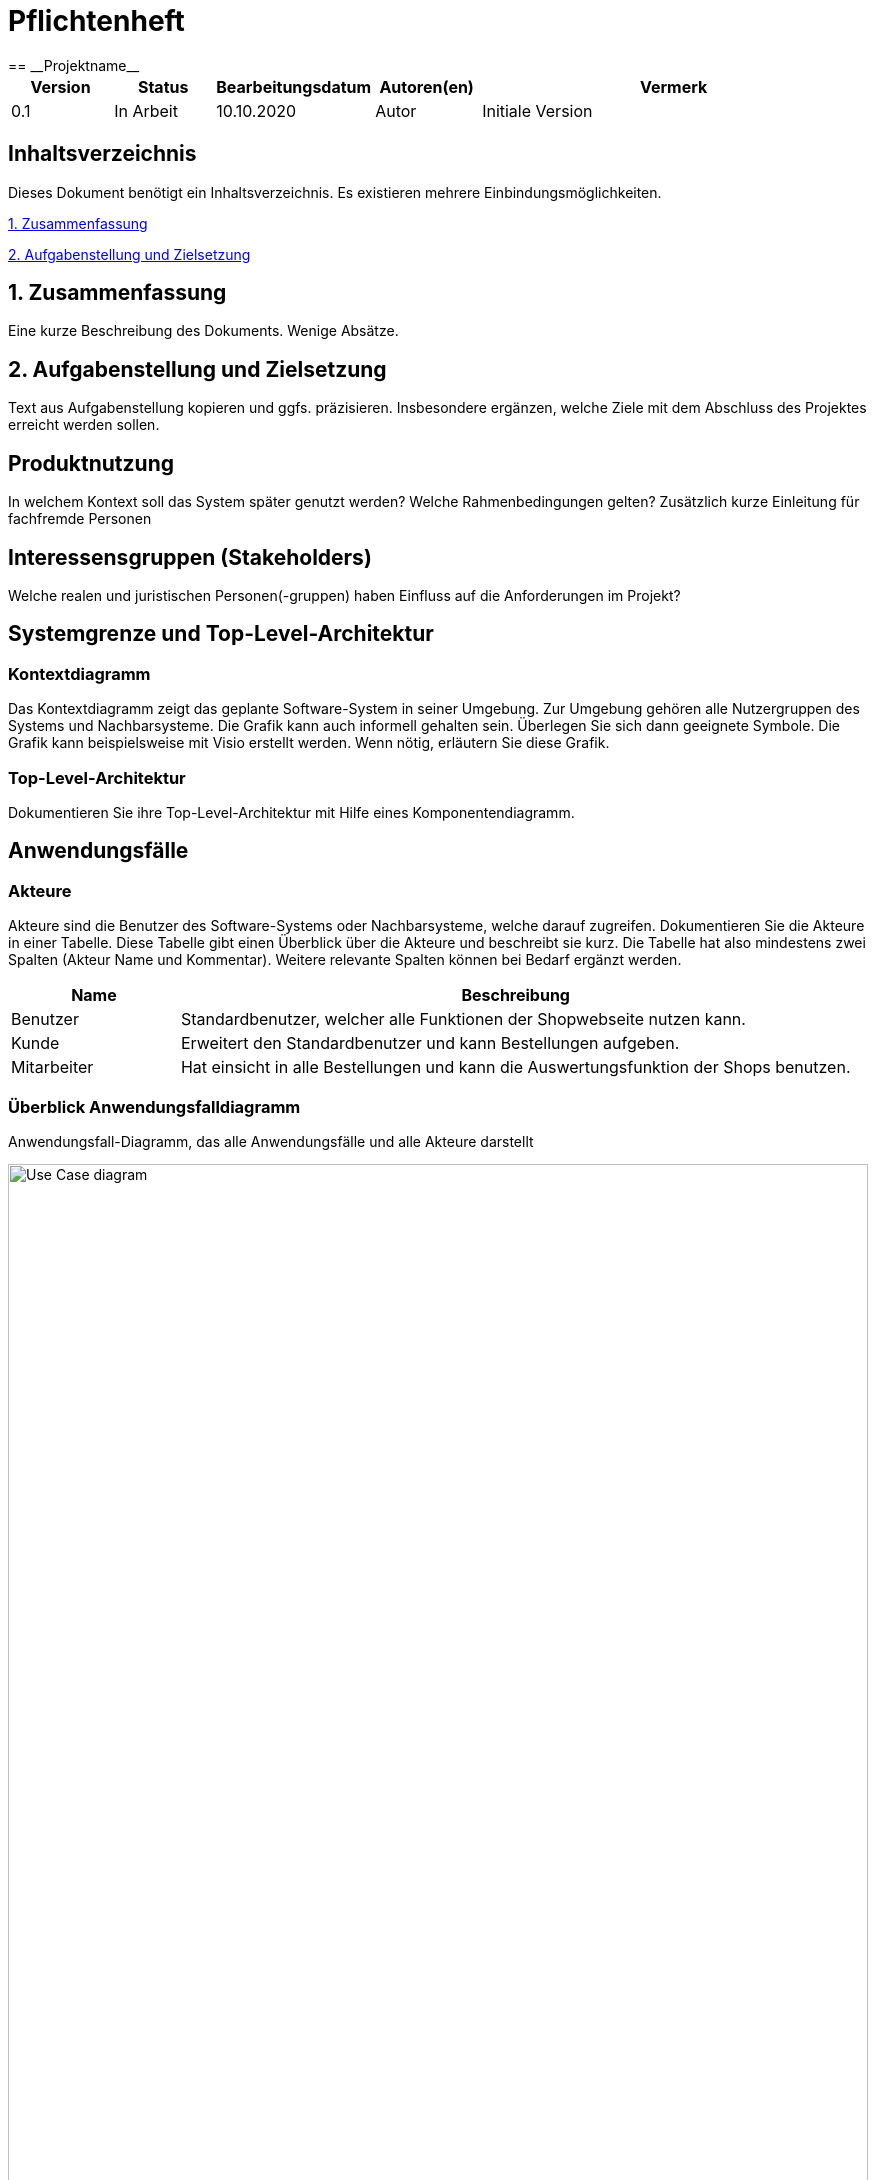 = Pflichtenheft
:project_name: Projektname
== __{project_name}__

[options="header"]
[cols="1, 1, 1, 1, 4"]
|===
|Version | Status      | Bearbeitungsdatum   | Autoren(en) |  Vermerk
|0.1     | In Arbeit   | 10.10.2020          | Autor       | Initiale Version
|===

== Inhaltsverzeichnis
Dieses Dokument benötigt ein Inhaltsverzeichnis. Es existieren mehrere Einbindungsmöglichkeiten.
 
<<1. Zusammenfassung>>

<<2. Aufgabenstellung und Zielsetzung>> 


== 1. Zusammenfassung
Eine kurze Beschreibung des Dokuments. Wenige Absätze.

== 2. Aufgabenstellung und Zielsetzung
Text aus Aufgabenstellung kopieren und ggfs. präzisieren.
Insbesondere ergänzen, welche Ziele mit dem Abschluss des Projektes erreicht werden sollen.

== Produktnutzung
In welchem Kontext soll das System später genutzt werden? Welche Rahmenbedingungen gelten?
Zusätzlich kurze Einleitung für fachfremde Personen

== Interessensgruppen (Stakeholders)
Welche realen und juristischen Personen(-gruppen) haben Einfluss auf die Anforderungen im Projekt?

== Systemgrenze und Top-Level-Architektur

=== Kontextdiagramm
Das Kontextdiagramm zeigt das geplante Software-System in seiner Umgebung. Zur Umgebung gehören alle Nutzergruppen des Systems und Nachbarsysteme. Die Grafik kann auch informell gehalten sein. Überlegen Sie sich dann geeignete Symbole. Die Grafik kann beispielsweise mit Visio erstellt werden. Wenn nötig, erläutern Sie diese Grafik.

=== Top-Level-Architektur
Dokumentieren Sie ihre Top-Level-Architektur mit Hilfe eines Komponentendiagramm.

== Anwendungsfälle

=== Akteure

Akteure sind die Benutzer des Software-Systems oder Nachbarsysteme, welche darauf zugreifen. Dokumentieren Sie die Akteure in einer Tabelle. Diese Tabelle gibt einen Überblick über die Akteure und beschreibt sie kurz. Die Tabelle hat also mindestens zwei Spalten (Akteur Name und Kommentar).
Weitere relevante Spalten können bei Bedarf ergänzt werden.

// See http://asciidoctor.org/docs/user-manual/#tables
[options="header"]
[cols="1,4"]
|===
|Name |Beschreibung
|Benutzer | Standardbenutzer, welcher alle Funktionen der Shopwebseite nutzen kann.
|Kunde    | Erweitert den Standardbenutzer und kann Bestellungen aufgeben.
|Mitarbeiter| Hat einsicht in alle Bestellungen und kann die Auswertungsfunktion der Shops benutzen.
|===

=== Überblick Anwendungsfalldiagramm
Anwendungsfall-Diagramm, das alle Anwendungsfälle und alle Akteure darstellt

[[Anwendungsfalldiagramm]]
image::./src_pflichtenheft/use_case_diagram.png[Use Case diagram, 100%, 100%, pdfwidth=100%, title= "Anwendungsfalldiagramm von{project_name}", align=center]


=== Anwendungsfallbeschreibungen
Dieser Unterabschnitt beschreibt die Anwendungsfälle. In dieser Beschreibung müssen noch nicht alle Sonderfälle und Varianten berücksichtigt werden. Schwerpunkt ist es, die wichtigsten Anwendungsfälle des Systems zu finden. Wichtig sind solche Anwendungsfälle, die für den Auftraggeber, den Nutzer den größten Nutzen bringen.
Für komplexere Anwendungsfälle ein UML-Sequenzdiagramm ergänzen.
Einfache Anwendungsfälle mit einem Absatz beschreiben.
Die typischen Anwendungsfälle (Anlegen, Ändern, Löschen) können zu einem einzigen zusammengefasst werden.

[cols="1h, 3"]
[[UC0010]]
|===
|ID                         |**<<UC0010>>**
|Name                       |Katalog durchsuchen
|Beschreibung               |Jeder Besucher soll die Möglichkeit haben, sich den Katalog mit allen verfügbaren Artikeln anzuschauen.
|Akteure                    |Benutzer
|Auslöser                   |Auf das Navigationselement drücken, welches zum Katalog führt.
|Voraussetzungen          a| Keine
|Essenzielle Schritte     a|
1. Der Besucher drückt auf das Navigationselement.
2. Der Besucher bekommt das komplette Inventar angezeigt.
|Erweiterungen              |-
|Funktionale Voraussetzungen|
|===

[cols="1h, 3"]
[[UC0020]]
|===
|ID                         |**<<UC0020>>**
|Name                       |Artikel zum Warenkorb hinzufügen
|Beschreibung               |Der Besucher hat die Möglichkeit einen Artikel seiner Wahl seinem Warenkorb hinzuzufügen.
|Akteure                    |Benutzer
|Auslöser                   |Auf einen Artikel innerhalb des Kataloges drücken.
|Voraussetzungen          a|Artikel muss aus dem Katalog heraus geöffnet werden.
|Essenzielle Schritte     a|
1. Der Besucher drückt auf den Artikel.
2. Der Besucher bekommt Bilder des Artikels angezeigt und kann sich, falls vorhanden, für weitere Designs entscheiden.
3. Der besucher drückt auf "Artikel zum Warenkorb hinzufügen".
|Erweiterungen              |-
|Funktionale Voraussetzungen|
|===
[cols="1h, 3"]

[[UC0030]]
|===
|ID                         |**<<UC0020>>**
|Name                       |Angebot anfragen
|Beschreibung               |Hat der Besucher mehr als einen Artikel im Warenkorb, so kann er nach einem Angebotspreis fragen.
|Akteure                    |Benutzer
|Auslöser                   |Auf den Button "Angebotspreis anfragen" drücken.
|Voraussetzungen          a|Der Besucher hat mindestens zwei Artikel im Warenkorb.
|Essenzielle Schritte     a|
1. Der Besucher drückt Button "Angebotspreis anfragen".
2. Der Besucher muss seine Kontaktdaten angeben.
3. Der Besucher wird per Mail benachrichtigt.
|Erweiterungen              |-
|Funktionale Voraussetzungen|
|===
[cols="1h, 3"]
[[UC0040]]
|===
|ID                         |**<<UC0040>>**
|Name                       |Warenkorb bestellen
|Beschreibung               |Der Besucher hat die Möglichkeit seine ausgewählten Artikel kostenpflichtig zu bestellen.
|Akteure                    |Benutzer
|Auslöser                   |Auf den Button "Bestellen" im Warenkorb drücken.
|Voraussetzungen          a|Es befindet sich mindestens ein Artikel im Warenkorb.
|Essenzielle Schritte     a|
1. Auf den Button "Bestellen" im Warenkorb drücken
2. Kontaktdaten angeben.
3. Bestellungsbestätigung wird angezeigt zusammen mit den Bankdaten für die Überweisung.
|Erweiterungen              |-
|Funktionale Voraussetzungen|
|===
[cols="1h, 3"]

[[UC0050]]
|===
|ID                         |**<<UC0050>>**
|Name                       |LKW bestellen
|Beschreibung               |Holt der Kunde seinen einkauf im Hauptlager ab, so hat er die Möglichkeit einen LKW zu mieten.
|Akteure                    |Kunde
|Auslöser                   |Auf das Navigationselement "Einen LKW mieten" drücken.
|Voraussetzungen          a|Der Kunde muss eine Bestellung aufgegeben haben.
|Essenzielle Schritte     a|
1. Auf das Navigationselement drücken.
2. Die Bestellnummer eingeben, der richtige LKW wird automatisch ausgewählt.
|Erweiterungen              |-
|Funktionale Voraussetzungen|
|===


== Funktionale Anforderungen

=== Muss-Kriterien
Was das zu erstellende Programm auf alle Fälle leisten muss.
[options="header", cols="2h, 1, 3, 12"]
|===
|ID
|Version
|Name
|Description

|[[F001]]<<F001>>
|v0.1
|Katalog
a|
Das System muss jedem Nutzer einen Nur-Lesen Zugang zu existierende Produkte Mithilfe eines Katalogs bieten. 

|[[F002]]<<F002>>
|v0.1
|Produktbeschreibung
a|
Nach Anklicken eines Produktes von einem Nutzer, muss das System dem Nutzer die Möglichkeit bieten, die Beschreibung des gewählten Produktes anzuschauen.
Folgende Information über das Produkt muss gezeigt werden:

- Name
- Preis
- Farbe
- Bezug
- Lieferant

|[[F003]]<<F003>>
|v0.1
|Warenkorb 
a|
Das System muss dem Nutzer einen Warenkorb bieten, in dem er ausgewählte Produkte speichern kann.

Das System muss dem Nutzer die Möglichkeit bieten, eine selbst ausgewählte Menge eines Produktes dem Warenkorb hinzuzufügen.

Das System muss dem Nutzer die Möglichkeit bieten, den Warenkorb anzuschauen.

Folgende Information muss gezeigt werden: 

- Name des Produktes
- Menge des Produktes
- Preis des Produktes bezüglich der Menge
- Kaufpreis
- Link zum Produkt


|[[F004]]<<F004>>
|v0.1
|Bestellung
a|
Das System muss dem Nutzer die Möglichkeit bieten, zum Warenkorb hinzugefügte Produkte zu kaufen. 

Das System muss dem Nutzer die Möglichkeit bieten, Lieferungsoptionen für zukaufende Produkte auszuwählen. 

Lieferungsoptionen:

- Abholung vom Hauptlager
- Lieferung nach Hause

|[[F005]]<<F005>>
|v0.1
|LKW mieten
a|
Wenn „Abholung vom Hauptlager“ als Lieferungsoption gewählt wurde, muss das System dem Nutzer die Möglichkeit bieten, während/nach einer Bestellung einen LKW zu mieten.

Das System muss Mitarbeitern von Möbel-Hier die Möglichkeit bieten, einen LKW kostenlos zu Mieten. 

|[[F006]]<<F006>>
|v0.1
|Bearbeitungsstand
a|
Das System muss für jede eingegangene Bestellung einen Bearbeitungsstand speichern.

Das System muss dem Nutzer die Möglichkeit bieten, den Bearbeitungsstand dessen Bestellung anzuschauen.

Das System muss den Mitarbeitern von Möbel-Hier die Möglichkeit bieten, den Bearbeitungsstand jeder Bestellung anzuschauen. 

Das System muss den Mitarbeitern von Möbel-Hier die Möglichkeit bieten, den Bearbeitungsstand einer Bestellung zu ändern. 

Authentifikation:

- Entweder über Login
- Oder geheime Webadresse 

|[[F007]]<<F007>>
|v0.1
|Ab- und Umbestellen 
a|
Das System muss jedem Nutzer die Möglichkeit bieten, gekaufte Produkte abzu- und umzubestellen. 

Das System muss je nach Bearbeitungstand eine Rücklieferungs- und Bearbeitungsgebühr errechnen. 

|[[F008]]<<F008>>
|v0.1
|Sortiment ändern
a|
Das System muss der Geschäftsführung die Möglichkeit bieten, das Sortiment zu ändern.

Authentifikation:

- Entweder über Login
- Oder geheime Webadresse 

|[[F009]]<<F009>>
|v0.1
|Monatliche Abrechnung 
a|
Das System muss eine monatliche Abrechnung erstellen, in der die Verkäufe nach Großlieferanten aufgegliedert aufgeführt sind. 
Die monatliche Abrechnung muss Vergleich zum Vormonat enthalten. 

Das System muss der Geschäftsführung die Möglichkeit bieten, die monatliche Abrechnung anzuschauen.

Authentifikation:

- Entweder über Login
- Oder geheime Webadresse 

|===

=== Kann-Kriterien
Anforderungen die das Programm leisten können soll, aber für den korrekten Betrieb entbehrlich sind.

[options="header", cols="2h, 1, 3, 12"]
|===
|ID
|Version
|Name
|Description

|[[F010]]<<F010>>
|v0.1
|Lieferanten ausnehmen/hinzufügen
a|
Das System kann der Geschäftsführung die Möglichkeit bieten, Lieferanten auszunehmen/hinzuzufügen. 

Authentifikation:

- Entweder über Login
- Oder geheime Webadresse 

|[[F011]]<<F011>>
|v0.1
|Produkte Ausblenden
a|
Das System kann der Geschäftsführung die Möglichkeit bieten, Produkte auszublenden.

Authentifikation:

- Entweder über Login
- Oder geheime Webadresse 

|[[F012]]<<F012>>
|v0.1
|Senden von Emails
a|
Wenn Produkte für Abholung bereit sind, kann das System den Kunde automatisch per Email benachrichtigen.

|===


== Nicht-Funktionale Anforderungen

=== Qualitätsziele

Dokumentieren Sie in einer Tabelle die Qualitätsziele, welche das System erreichen soll, sowie deren Priorität.

=== Konkrete Nicht-Funktionale Anforderungen

Beschreiben Sie Nicht-Funktionale Anforderungen, welche dazu dienen, die zuvor definierten Qualitätsziele zu erreichen.
Achten Sie darauf, dass deren Erfüllung (mindestens theoretisch) messbar sein muss.

== GUI Prototyp

In diesem Kapitel soll ein Entwurf der Navigationsmöglichkeiten und Dialoge des Systems erstellt werden.
Idealerweise entsteht auch ein grafischer Prototyp, welcher dem Kunden zeigt, wie sein System visuell umgesetzt werden soll.
Konkrete Absprachen - beispielsweise ob der grafische Prototyp oder die Dialoglandkarte höhere Priorität hat - sind mit dem Kunden zu treffen.

=== Überblick: Dialoglandkarte
Erstellen Sie ein Übersichtsdiagramm, das das Zusammenspiel Ihrer Masken zur Laufzeit darstellt. Also mit welchen Aktionen zwischen den Masken navigiert wird.
//Die nachfolgende Abbildung zeigt eine an die Pinnwand gezeichnete Dialoglandkarte. Ihre Karte sollte zusätzlich die Buttons/Funktionen darstellen, mit deren Hilfe Sie zwischen den Masken navigieren.

=== Dialogbeschreibung
Für jeden Dialog:

1. Kurze textuelle Dialogbeschreibung eingefügt: Was soll der jeweilige Dialog? Was kann man damit tun? Überblick?
2. Maskenentwürfe (Screenshot, Mockup)
3. Maskenelemente (Ein/Ausgabefelder, Aktionen wie Buttons, Listen, …)
4. Evtl. Maskendetails, spezielle Widgets

== Datenmodell

=== Überblick: Klassendiagramm
Vorläufiges UML-Analyseklassendiagramm
[[class_diagram]]
image::./src_pflichtenheft/images/class_diagram.png[Class diagram, 100%, 100%, pdfwidth=100%, title= "Class Diagram", align=center]

=== Klassen und Enumerationen
Dieser Abschnitt stellt eine Vereinigung von Glossar und der Beschreibung von Klassen/Enumerationen dar. Jede Klasse und Enumeration wird in Form eines Glossars textuell beschrieben. Zusätzlich werden eventuellen Konsistenz- und Formatierungsregeln aufgeführt.

// See http://asciidoctor.org/docs/user-manual/#tables
[options="header"]
|===
|Klasse/Enumeration |Beschreibung 
|Controller | Manager aller Bestellungen und Rechnungen (Hauptklasse) 
|Order | Informationen einer Bestellung 
| Customer | Informationen eines Kunden 
| Inventory | Verwaltung der angebotenen Produkte
| InventoryItem | Angaben zu einem spezifischen Produkt 
| Stock | Informationen zu dem Bestand und Lagerort eines Produktes 
| Settlements | Verwaltung aller Rechnungen 
| Bill | Informationen einer spezifischen Rechnung 
| Delivery | Verwaltung der Lieferung an den Kunden 
| SupplyToStock | Verwaltung der Lieferung in das Hauptlager einer Bestellung
| TruckRental | Verwaltung der Vermietung von LKW's einer Bestellung
| Truck | Informationen zu vermietetem LKW 
|===

== CRC-Karten

=== Überblick
[[CRC-Karten]]
image::./src_pflichtenheft/images/CRC-Karten.png[, 100%, 100%, pdfwidth=100%, align=center]

== Akzeptanztestfälle
Mithilfe von Akzeptanztests wird geprüft, ob die Software die funktionalen Erwartungen und Anforderungen im Gebrauch erfüllt. Diese sollen und können aus den Anwendungsfallbeschreibungen und den UML-Sequenzdiagrammen abgeleitet werden. D.h., pro (komplexen) Anwendungsfall gibt es typischerweise mindestens ein Sequenzdiagramm (welches ein Szenarium beschreibt). Für jedes Szenarium sollte es einen Akzeptanztestfall geben. Listen Sie alle Akzeptanztestfälle in tabellarischer Form auf.
Jeder Testfall soll mit einer ID versehen werde, um später zwischen den Dokumenten (z.B. im Test-Plan) referenzieren zu können.

== Glossar
Sämtliche Begriffe, die innerhalb des Projektes verwendet werden und deren gemeinsames Verständnis aller beteiligten Stakeholder essentiell ist, sollten hier aufgeführt werden.
Insbesondere Begriffe der zu implementierenden Domäne wurden bereits beschrieben, jedoch gibt es meist mehr Begriffe, die einer Beschreibung bedürfen. +
Beispiel: Was bedeutet "Kunde"? Ein Nutzer des Systems? Der Kunde des Projektes (Auftraggeber)?

== Offene Punkte
Offene Punkte werden entweder direkt in der Spezifikation notiert. Wenn das Pflichtenheft zum finalen Review vorgelegt wird, sollte es keine offenen Punkte mehr geben.

